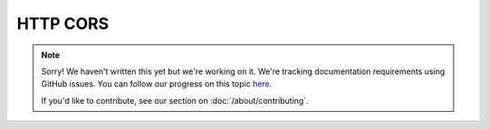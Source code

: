 HTTP CORS
=========

.. note::
   
   Sorry! We haven't written this yet but we're working on it. We're tracking documentation requirements using GitHub issues. You can follow our progress on this topic `here <https://github.com/freya-fs/freya.docs/issues/9>`_.

   If you'd like to contribute, see our section on :doc:`/about/contributing`.
